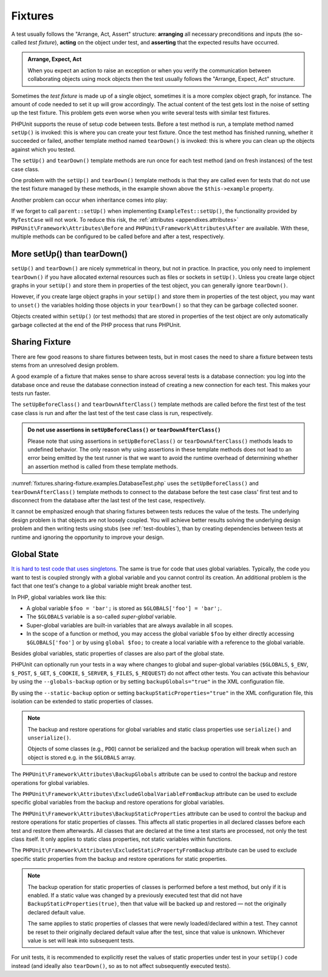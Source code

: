 

.. _fixtures:

********
Fixtures
********

A test usually follows the "Arrange, Act, Assert" structure: **arranging** all necessary
preconditions and inputs (the so-called *test fixture*), **acting** on the object under
test, and **asserting** that the expected results have occurred.

.. admonition:: Arrange, Expect, Act

   When you expect an action to raise an exception or when you verify the communication
   between collaborating objects using mock objects then the test usually follows the
   "Arrange, Expect, Act" structure.

Sometimes the *test fixture* is made up of a single object, sometimes it is a more complex
object graph, for instance. The amount of code needed to set it up will grow accordingly.
The actual content of the test gets lost in the noise of setting up the test fixture. This
problem gets even worse when you write several tests with similar test fixtures.

PHPUnit supports the reuse of setup code between tests. Before a test method is run, a
template method named ``setUp()`` is invoked: this is where you can create your test
fixture. Once the test method has finished running, whether it succeeded or failed,
another template method named ``tearDown()`` is invoked: this is where you can clean
up the objects against which you tested.

.. _fixtures.examples.ExampleTest.php:
.. code-block:: php
    :caption: Example of a test class that uses setUp() and tearDown()
    :name: fixtures.examples.ExampleTest.php

    <?php declare(strict_types=1);
    namespace example;

    use PHPUnit\Framework\TestCase;

    final class ExampleTest extends TestCase
    {
        private ?Example $example;

        public function testSomething(): void
        {
            $this->assertSame(
                'the-result',
                $this->example->doSomething()
            );
        }

        protected function setUp(): void
        {
            $this->example = new Example(
                $this->createStub(Collaborator::class)
            );
        }

        protected function tearDown(): void
        {
            $this->example = null;
        }
    }

The ``setUp()`` and ``tearDown()`` template methods are run once for each test method
(and on fresh instances) of the test case class.

One problem with the ``setUp()`` and ``tearDown()`` template methods is that they are called
even for tests that do not use the test fixture managed by these methods, in the example shown
above the ``$this->example`` property.

Another problem can occur when inheritance comes into play:

.. _fixtures.examples.MyTestCase.php:
.. code-block:: php
    :caption: Example of an abstract test case class with a setUp() method
    :name: fixtures.examples.MyTestCase.php

    <?php declare(strict_types=1);
    use PHPUnit\Framework\TestCase;

    abstract class MyTestCase extends TestCase
    {
        protected function setUp(): void
        {
            // ...
        }
    }

.. _fixtures.examples.ExampleTest2.php:
.. code-block:: php
    :caption: Example of a concrete test case class that extends an abstract test case class with a setUp() method
    :name: fixtures.examples.ExampleTest2.php

    <?php declare(strict_types=1);
    namespace example;

    use PHPUnit\Framework\TestCase;

    final class ExampleTest extends MyTestCase
    {
        protected function setUp(): void
        {
            // ...
        }
    }

If we forget to call ``parent::setUp()`` when implementing ``ExampleTest::setUp()``, the functionality provided
by ``MyTestCase`` will not work. To reduce this risk, the :ref:`attributes <appendixes.attributes>`
``PHPUnit\Framework\Attributes\Before`` and ``PHPUnit\Framework\Attributes\After`` are available. With these,
multiple methods can be configured to be called before and after a test, respectively.

.. _fixtures.more-setup-than-teardown:

More setUp() than tearDown()
============================

``setUp()`` and ``tearDown()`` are nicely symmetrical in theory, but not in practice.
In practice, you only need to implement ``tearDown()`` if you have allocated external
resources such as files or sockets in ``setUp()``. Unless you create large object graphs
in your ``setUp()`` and store them in properties of the test object, you can generally
ignore ``tearDown()``.

However, if you create large object graphs in your ``setUp()`` and store them in properties
of the test object, you may want to ``unset()`` the variables holding those objects in your
``tearDown()`` so that they can be garbage collected sooner.

Objects created within ``setUp()`` (or test methods) that are stored in properties of the
test object are only automatically garbage collected at the end of the PHP process that
runs PHPUnit.

.. _fixtures.sharing-fixture:

Sharing Fixture
===============

There are few good reasons to share fixtures between tests, but in most
cases the need to share a fixture between tests stems from an unresolved
design problem.

A good example of a fixture that makes sense to share across several
tests is a database connection: you log into the database once and reuse
the database connection instead of creating a new connection for each
test. This makes your tests run faster.

The ``setUpBeforeClass()`` and ``tearDownAfterClass()`` template methods are called before
the first test of the test case class is run and after the last test of the test case class
is run, respectively.

.. admonition:: Do not use assertions in ``setUpBeforeClass()`` or ``tearDownAfterClass()``

   Please note that using assertions in ``setUpBeforeClass()`` or ``tearDownAfterClass()``
   methods leads to undefined behavior. The only reason why using assertions in these
   template methods does not lead to an error being emitted by the test runner is that we
   want to avoid the runtime overhead of determining whether an assertion method is called
   from these template methods.

:numref:`fixtures.sharing-fixture.examples.DatabaseTest.php`
uses the ``setUpBeforeClass()`` and
``tearDownAfterClass()`` template methods to connect to the
database before the test case class' first test and to disconnect from the
database after the last test of the test case, respectively.

.. _fixtures.sharing-fixture.examples.DatabaseTest.php:
.. code-block:: php
    :caption: Sharing fixture between the tests of a test suite
    :name: fixtures.sharing-fixture.examples.DatabaseTest.php

    <?php declare(strict_types=1);
    use PHPUnit\Framework\TestCase;

    final class DatabaseTest extends TestCase
    {
        private static $dbh;

        public static function setUpBeforeClass(): void
        {
            self::$dbh = new PDO('sqlite::memory:');
        }

        public static function tearDownAfterClass(): void
        {
            self::$dbh = null;
        }
    }

It cannot be emphasized enough that sharing fixtures between tests
reduces the value of the tests. The underlying design problem is
that objects are not loosely coupled. You will achieve better
results solving the underlying design problem and then writing tests
using stubs (see :ref:`test-doubles`), than by creating
dependencies between tests at runtime and ignoring the opportunity
to improve your design.

.. _fixtures.global-state:

Global State
============

`It is hard to test code that uses singletons. <http://googletesting.blogspot.com/2008/05/tott-using-dependancy-injection-to.html>`_
The same is true for code that uses global variables. Typically, the code
you want to test is coupled strongly with a global variable and you cannot
control its creation. An additional problem is the fact that one test's
change to a global variable might break another test.

In PHP, global variables work like this:

-

  A global variable ``$foo = 'bar';`` is stored as ``$GLOBALS['foo'] = 'bar';``.

-

  The ``$GLOBALS`` variable is a so-called *super-global* variable.

-

  Super-global variables are built-in variables that are always available in all scopes.

-

  In the scope of a function or method, you may access the global variable ``$foo`` by either directly accessing ``$GLOBALS['foo']`` or by using ``global $foo;`` to create a local variable with a reference to the global variable.

Besides global variables, static properties of classes are also part of
the global state.

PHPUnit can optionally run your tests in a way where changes to global and super-global variables
(``$GLOBALS``, ``$_ENV``, ``$_POST``, ``$_GET``, ``$_COOKIE``, ``$_SERVER``, ``$_FILES``,
``$_REQUEST``) do not affect other tests. You can activate this behaviour by using the
``--globals-backup`` option or by setting ``backupGlobals="true"`` in the XML configuration file.

By using the ``--static-backup`` option or setting ``backupStaticProperties="true"`` in the
XML configuration file, this isolation can be extended to static properties of classes.

.. admonition:: Note

   The backup and restore operations for global variables and static class properties use
   ``serialize()`` and ``unserialize()``.

   Objects of some classes (e.g., ``PDO``) cannot be serialized and the backup operation
   will break when such an object is stored e.g. in the ``$GLOBALS`` array.

The ``PHPUnit\Framework\Attributes\BackupGlobals`` attribute can be used to control the
backup and restore operations for global variables.

The ``PHPUnit\Framework\Attributes\ExcludeGlobalVariableFromBackup`` attribute can be used
to exclude specific global variables from the backup and restore operations for global variables.

The ``PHPUnit\Framework\Attributes\BackupStaticProperties`` attribute can be used to control
the backup and restore operations for static properties of classes. This affects all static
properties in all declared classes before each test and restore them afterwards. All classes
that are declared at the time a test starts are processed, not only the test class itself. It
only applies to static class properties, not static variables within functions.

The ``PHPUnit\Framework\Attributes\ExcludeStaticPropertyFromBackup`` attribute can be used
to exclude specific static properties from the backup and restore operations for static properties.

.. admonition:: Note

   The backup operation for static properties of classes is performed before a test method,
   but only if it is enabled. If a static value was changed by a previously executed test that
   did not have ``BackupStaticProperties(true)``, then that value will be backed up and restored —
   not the originally declared default value.

   The same applies to static properties of classes that were newly loaded/declared within a test.
   They cannot be reset to their originally declared default value after the test, since that value
   is unknown. Whichever value is set will leak into subsequent tests.

For unit tests, it is recommended to explicitly reset the values of static properties under test
in your ``setUp()`` code instead (and ideally also ``tearDown()``, so as to not affect subsequently
executed tests).

